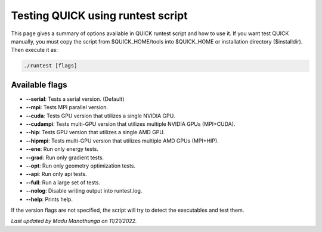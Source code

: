 Testing QUICK using runtest script
^^^^^^^^^^^^^^^^^^^^^^^^^^^^^^^^^^

This page gives a summary of options available in QUICK runtest script and how
to use it. If you want test QUICK manually, you must copy the script from
$QUICK_HOME/tools into $QUICK_HOME or installation directory ($installdir).
Then execute it as:

.. code-block:: none

	./runtest [flags]

Available flags
***************

• **--serial**: Tests a serial version. (Default)
• **--mpi**: Tests MPI parallel version.
• **--cuda**: Tests GPU version that utilizes a single NVIDIA GPU.
• **--cudampi**: Tests multi-GPU version that utilizes multiple NVIDIA GPUs (MPI+CUDA).
• **--hip**: Tests GPU version that utilizes a single AMD GPU.
• **--hipmpi**: Tests multi-GPU version that utilizes multiple AMD GPUs (MPI+HIP).
• **--ene**: Run only energy tests.
• **--grad**: Run only gradient tests.
• **--opt**: Run only geometry optimization tests.
• **--api**: Run only api tests.
• **--full**: Run a large set of tests.
• **--nolog**: Disable writing output into runtest.log.
• **--help**: Prints help.

If the version flags are not specified, the script will try to detect the executables and test them.

*Last updated by Madu Manathunga on 11/21/2022.*
